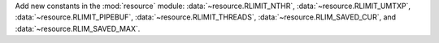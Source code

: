 Add new constants in the :mod:`resource` module:
:data:`~resource.RLIMIT_NTHR`, :data:`~resource.RLIMIT_UMTXP`,
:data:`~resource.RLIMIT_PIPEBUF`, :data:`~resource.RLIMIT_THREADS`,
:data:`~resource.RLIM_SAVED_CUR`, and :data:`~resource.RLIM_SAVED_MAX`.
